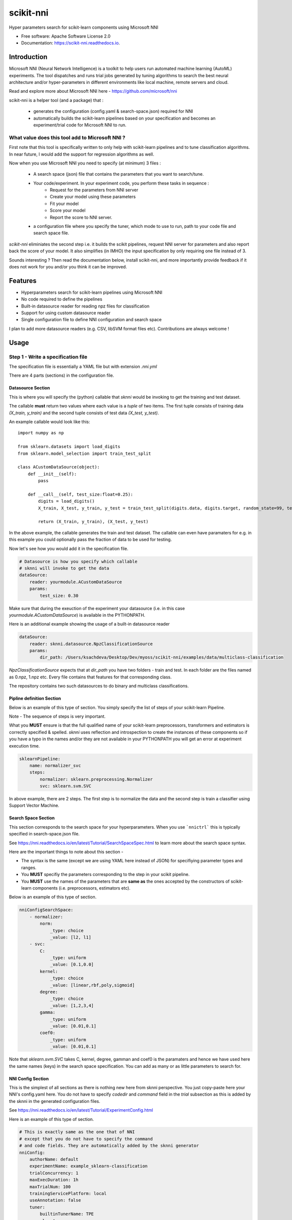 ==========
scikit-nni
==========


.. image:: https://img.shields.io/pypi/v/scikit-nni.svg
        :target: https://pypi.python.org/pypi/scikit-nni

.. image:: https://img.shields.io/travis/ksachdeva/scikit-nni.svg
        :target: https://travis-ci.org/ksachdeva/scikit-nni

.. image:: https://readthedocs.org/projects/scikit-nni/badge/?version=latest
        :target: https://scikit-nni.readthedocs.io/en/latest/?badge=latest
        :alt: Documentation Status


Hyper parameters search for scikit-learn components using Microsoft NNI


* Free software: Apache Software License 2.0
* Documentation: https://scikit-nni.readthedocs.io.


Introduction
-------------

Microsoft NNI (Neural Network Intelligence) is a toolkit to help users run automated machine learning (AutoML) experiments.
The tool dispatches and runs trial jobs generated by tuning algorithms to search the best neural architecture and/or hyper-parameters in different environments like local machine, remote servers and cloud.

Read and explore more about Microsoft NNI here - https://github.com/microsoft/nni

scikit-nni is a helper tool (and a package) that :

    - generates the configuration (config.yaml & search-space.json) required for NNI
    - automatically builds the scikit-learn pipelines based on your specification and becomes an experiment/trial code for Microsoft NNI to run.

What value does this tool add to Microsoft NNI ?
###################################################

First note that this tool is specifically written to only help with scikit-learn pipelines and to tune classification algorithms. In near future,
I would add the support for regression algorithms as well.

Now when you use Microsoft NNI you need to specify (at minimum) 3 files :

    - A search space (json) file that contains the parameters that you want to search/tune.

    - Your code/experiment. In your experiment code, you perform these tasks in sequence :
        - Request for the parameters from NNI server
        - Create your model using these parameters
        - Fit your model
        - Score your model
        - Report the score to NNI server.

    - a configuration file where you specify the tuner, which mode to use to run, path to your code file and search space file.

`scikit-nni` eliminiates the second step i.e. it builds the scikit pipelines, request NNI server for parameters and also report back the score of your model.  It also simplifies (in IMHO) the input
specification by only requiring one file instead of 3.

Sounds interesting ? Then read the documentation below, install scikit-nni, and more importantly provide feedback if it does not work for you and/or you think it can be improved.

Features
--------

* Hyperparameters search for scikit-learn pipelines using Microsoft NNI
* No code required to define the pipelines
* Built-in datasource reader for reading npz files for classification
* Support for using custom datasource reader
* Single configuration file to define NNI configuration and search space

I plan to add more datasource readers (e.g. CSV, libSVM format files etc). Contributions are always welcome !

Usage
-----

.. image:: https://github.com/ksachdeva/scikit-nni/raw/master/images/demo.gif


Step 1 - Write a specification file
###################################

The specification file is essentially a YAML file but with extension `.nni.yml`

There are 4 parts (sections) in the configuration file.

******************
Datasource Section
******************

This is where you will specify the (python) callable that `sknni` would be invoking to get the training
and test dataset.

The callable **must** return two values where each value is a `tuple` of two items. The first tuple
consists of training data `(X_train, y_train)` and the second tuple consists of test data `(X_test, y_test)`.

An example callable would look like this::

    import numpy as np

    from sklearn.datasets import load_digits
    from sklearn.model_selection import train_test_split

    class ACustomDataSource(object):
        def __init__(self):
            pass

        def __call__(self, test_size:float=0.25):
            digits = load_digits()
            X_train, X_test, y_train, y_test = train_test_split(digits.data, digits.target, random_state=99, test_size=test_size)

            return (X_train, y_train), (X_test, y_test)

In the above example, the callable generates the train and test dataset. The callable can even have paramaters for e.g. in this
example you could optionally pass the fraction of data to be used for testing.

Now let's see how you would add it in the specification file.

.. code-block:: yaml

    # Datasource is how you specify which callable
    # sknni will invoke to get the data
    dataSource:
        reader: yourmodule.ACustomDataSource
        params:
            test_size: 0.30

Make sure that during the exeuction of the experiment your datasource (i.e. in this case `yourmodule.ACustomDataSource`)
is available in the PYTHONPATH.

Here is an additional example showing the usage of a built-in datasource reader

.. code-block:: yaml

    dataSource:
        reader: sknni.datasource.NpzClassificationSource
        params:
            dir_path: /Users/ksachdeva/Desktop/Dev/myoss/scikit-nni/examples/data/multiclass-classification


`NpzClassificationSource` expects that at `dir_path` you have two folders - train and test. In each folder are the files
named as 0.npz, 1.npz etc. Every file contains that features for that corresponding class.

The repository contains two such datasources to do binary and multiclass classifications.

**************************
Pipline definition Section
**************************

Below is an example of this type of section. You simply specify the list of steps of your scikit-learn Pipeline.

Note - The sequence of steps is very important.

What you **MUST** ensure is that the full qualified name of your scikit-learn preprocessors, transformers and
estimators is correctly specified & spelled. `sknni` uses reflection and introspection to create the instances of these components
so if you have a typo in the names and/or they are not available in your PYTHONPATH you will get an error at experiment execution time.

.. code-block:: yaml

    sklearnPipeline:
        name: normalizer_svc
        steps:
            normalizer: sklearn.preprocessing.Normalizer
            svc: sklearn.svm.SVC

In above example, there are 2 steps. The first step is to normalize the data and the second step is train a classifier using Support
Vector Machine.

********************
Search Space Section
********************

This section corresponds to the search space for your hyperparameters. When you use ```nnictrl``` this is typically
specified in search-space.json file.

See https://nni.readthedocs.io/en/latest/Tutorial/SearchSpaceSpec.html to learn more about the search space syntax.

Here are the important things to note about this section -

- The syntax is the same (except we are using YAML here instead of JSON) for specifiying parameter types and ranges.
- You **MUST** specifiy the parameters corresponding to the step in your scikit pipeline.
- You **MUST** use the names of the parameters that are **same as** the ones accepted by the constructors of scikit-learn components (i.e. preprocessors, estimators etc).


Below is an example of this type of section.

.. code-block:: yaml

    nniConfigSearchSpace:
        - normalizer:
            norm:
                _type: choice
                _value: [l2, l1]
        - svc:
            C:
                _type: uniform
                _value: [0.1,0.0]
            kernel:
                _type: choice
                _value: [linear,rbf,poly,sigmoid]
            degree:
                _type: choice
                _value: [1,2,3,4]
            gamma:
                _type: uniform
                _value: [0.01,0.1]
            coef0:
                _type: uniform
                _value: [0.01,0.1]

Note that `sklearn.svm.SVC` takes C, kernel, degree, gamman and coef0 is the paramaters and hence we have used here
the same names (keys) in the search space specification. You can add as many or as little parameters to search for.

******************
NNI Config Section
******************

This is the simplest of all sections as there is nothing new here from sknni perspective. You just copy-paste
here your NNI's config.yaml here. You do not have to specify `codedir` and `command` field in the `trial` subsection as
this is added by the sknni in the generated configuration files.

See https://nni.readthedocs.io/en/latest/Tutorial/ExperimentConfig.html

Here is an example of this type of section.

.. code-block:: yaml

    # This is exactly same as the one that of NNI
    # except that you do not have to specify the command
    # and code fields. They are automatically added by the sknni generator
    nniConfig:
        authorName: default
        experimentName: example_sklearn-classification
        trialConcurrency: 1
        maxExecDuration: 1h
        maxTrialNum: 100
        trainingServicePlatform: local
        useAnnotation: false
        tuner:
            builtinTunerName: TPE
            classArgs:
                optimize_mode: maximize
        trial:
            gpuNum: 0

You can look at the various examples in the repository to learn how to define your own specification file.

Step 2 - Generate your experiment
#################################

.. code-block:: bash

    sknni generate-experiment --spec example/basic_svc.nni.yml --output-dir experiments


Above command will create a directory experiments/svc-classification with the following files

    - The original specification file i.e. basic_svc.nni.yml (used during experiment run as well)
    - Generated Microsoft NNI's config.yml
    - Generated Microsoft NNI's search-space.json

Note - there is no python file as typically shown in the examples of Microsoft NNI as the command
in ends up invoking `sknni` entry point when the experiment is run.

Step 3 - Run your experiment
#################################

This is same as running `nnitctl`

.. code-block:: bash

    nnictl create --config experiments/svc-classification/config.yml


Troubleshooting
---------------

My trials are failing what is wrong ?
#####################################

Your trial could fail for many reasons -

* Bug in your DataSource code resulting the exception/error

* Wrong inputs to your (or built-in) DataSources resulting in exception/error

* Your DataSource (python callable) could not be found

Here is what I would recommend -

* Test your DataSource code

* The webui does not always display all the errors/logs so look at the log of your trials and more specifically stderr file

    .. code-block:: bash

        cat $HOME/nni/experiments/<YOUR_EXPERIMENT_ID>/trials/<TRIAL_ID>/stderr

        cat $HOME/nni/experiments/<YOUR_EXPERIMENT_ID>/trials/<TRIAL_ID>/trial.log


Credits
-------

This package was created with Cookiecutter_ and the `audreyr/cookiecutter-pypackage`_ project template.

.. _Cookiecutter: https://github.com/audreyr/cookiecutter
.. _`audreyr/cookiecutter-pypackage`: https://github.com/audreyr/cookiecutter-pypackage
